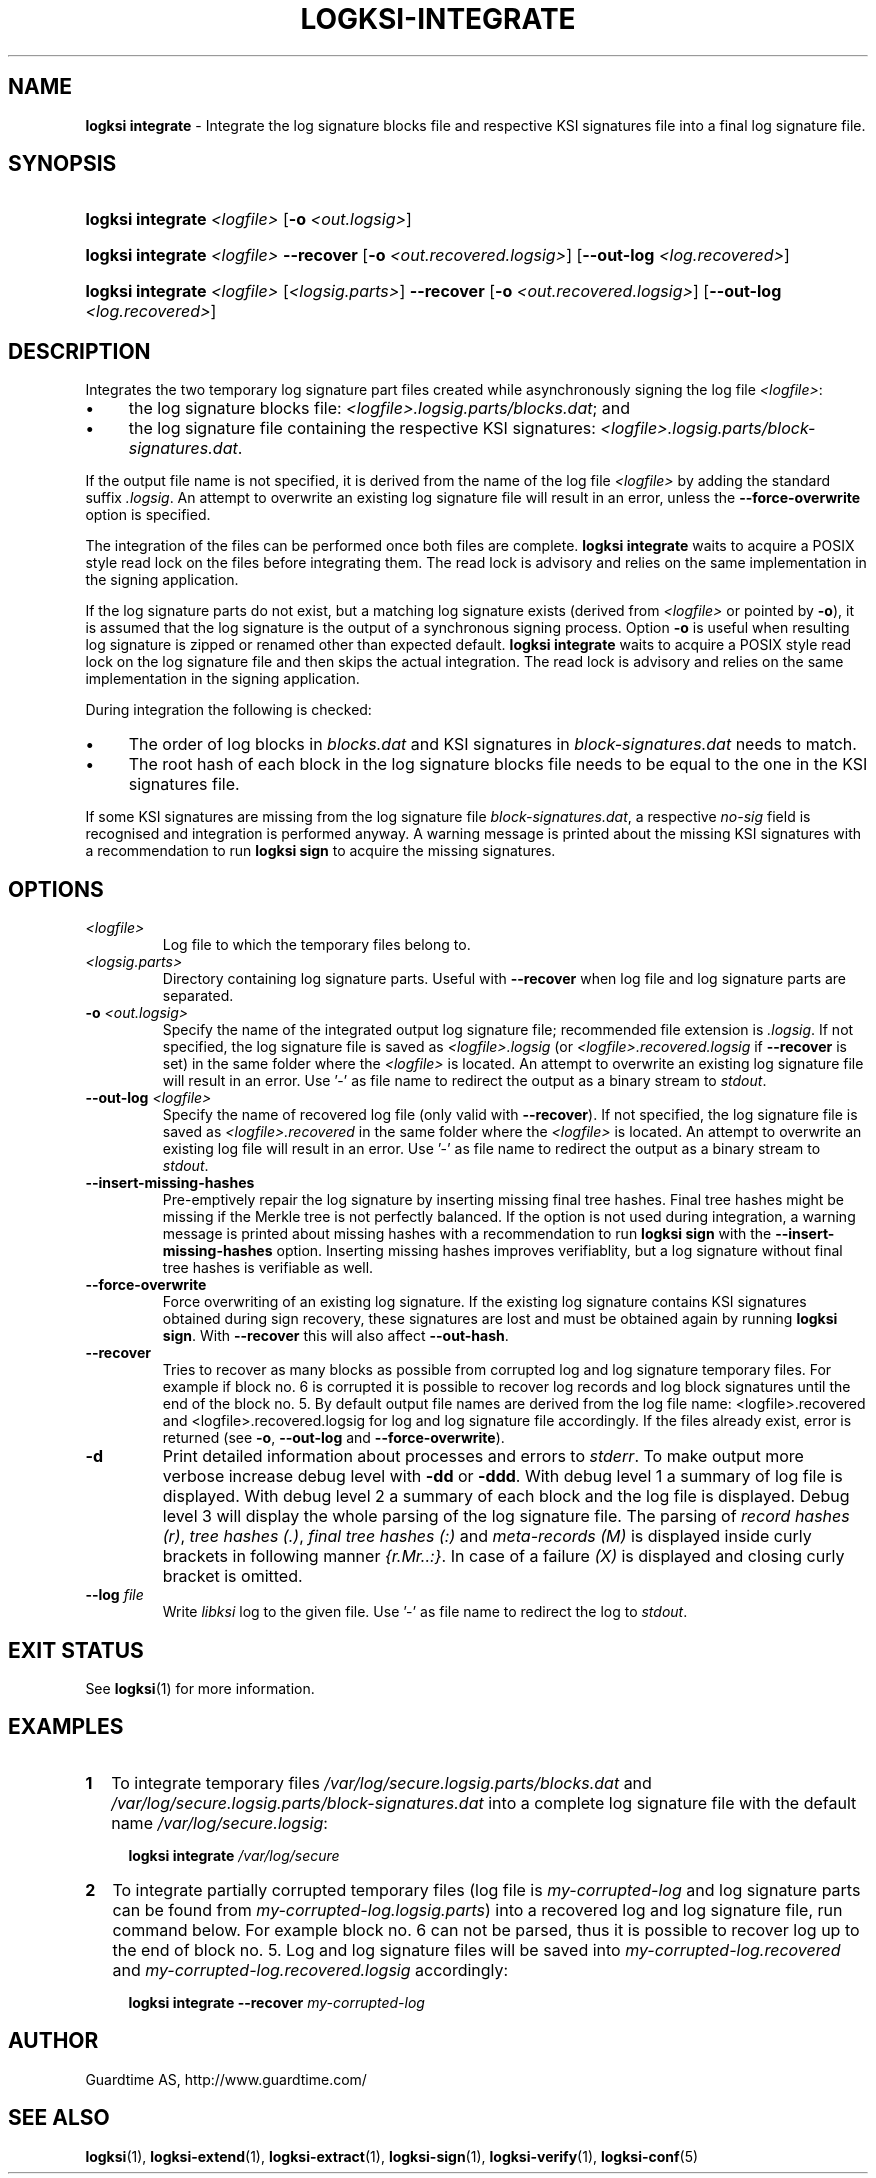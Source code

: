 .TH LOGKSI-INTEGRATE 1
.\"
.SH NAME
\fBlogksi integrate \fR- Integrate the log signature blocks file and respective KSI signatures file into a final log signature file.
.\"
.SH SYNOPSIS
.HP 4
\fBlogksi integrate \fI<logfile>\fR [\fB-o \fI<out.logsig>\fR]
.HP 4
\fBlogksi integrate \fI<logfile>\fR \fB--recover\fR [\fB-o \fI<out.recovered.logsig>\fR] [\fB--out-log \fI<log.recovered>\fR]
.HP 4
\fBlogksi integrate \fI<logfile>\fR \fR[\fI<logsig.parts>\fR] \fB--recover\fR [\fB-o \fI<out.recovered.logsig>\fR] [\fB--out-log \fI<log.recovered>\fR]
.\"
.SH DESCRIPTION
Integrates the two temporary log signature part files created while asynchronously signing the log file \fI<logfile>\fR:
.LP
.IP \(bu 4
the log signature blocks file: \fI<logfile>.logsig.parts/blocks.dat\fR; and
.IP \(bu 4
the log signature file containing the respective KSI signatures: \fI<logfile>.logsig.parts/block-signatures.dat\fR.
.LP
If the output file name is not specified, it is derived from the name of the log file \fI<logfile>\fR by adding the standard suffix \fI.logsig\fR. An attempt to overwrite an existing log signature file will result in an error, unless the \fB--force-overwrite\fR option is specified.
.LP
The integration of the files can be performed once both files are complete. \fBlogksi integrate \fR waits to acquire a POSIX style read lock on the files before integrating them. The read lock is advisory and relies on the same implementation in the signing application.
.LP
If the log signature parts do not exist, but a matching log signature exists (derived from \fI<logfile>\fR or pointed by \fB-o\fR), it is assumed that the log signature is the output of a synchronous signing process. Option \fB-o\fR is useful when resulting log signature is zipped or renamed other than expected default. \fBlogksi integrate \fR waits to acquire a POSIX style read lock on the log signature file and then skips the actual integration. The read lock is advisory and relies on the same implementation in the signing application.
.LP
During integration the following is checked:
.LP
.IP \(bu 4
The order of log blocks in \fIblocks.dat\fR and KSI signatures in \fIblock-signatures.dat\fR needs to match.
.IP \(bu 4
The root hash of each block in the log signature blocks file needs to be equal to the one in the KSI signatures file.
.LP
If some KSI signatures are missing from the log signature file \fIblock-signatures.dat\fR, a respective \fIno-sig\fR field is recognised and integration is performed anyway. A warning message is printed about the missing KSI signatures with a recommendation to run \fBlogksi sign\fR to acquire the missing signatures.
.\"
.SH OPTIONS
.TP
\fI<logfile>\fR
Log file to which the temporary files belong to.
.\"
.TP
\fI<logsig.parts>\fR
Directory containing log signature parts. Useful with \fB--recover\fR when log file and log signature parts are separated.
.\"
.TP
\fB-o\fR \fI<out.logsig>\fR
Specify the name of the integrated output log signature file; recommended file extension is \fI.logsig\fR. If not specified, the log signature file is saved as \fI<logfile>.logsig\fR (or \fI<logfile>.recovered.logsig\fR if \fB--recover\fR is set) in the same folder where the \fI<logfile>\fR is located. An attempt to overwrite an existing log signature file will result in an error. Use '-' as file name to redirect the output as a binary stream to \fIstdout\fR.
.\"
.TP
\fB--out-log\fR \fI<logfile>\fR
Specify the name of recovered log file (only valid with \fB--recover\fR). If not specified, the log signature file is saved as \fI<logfile>.recovered\fR in the same folder where the \fI<logfile>\fR is located. An attempt to overwrite an existing log file will result in an error. Use '-' as file name to redirect the output as a binary stream to \fIstdout\fR.
.\"
.TP
\fB--insert-missing-hashes\fR
Pre-emptively repair the log signature by inserting missing final tree hashes. Final tree hashes might be missing if the Merkle tree is not perfectly balanced. If the option is not used during integration, a warning message is printed about missing hashes with a recommendation to run \fBlogksi sign\fR with the \fB--insert-missing-hashes\fR option. Inserting missing hashes improves verifiablity, but a log signature without final tree hashes is verifiable as well.
.\"
.TP
\fB--force-overwrite\fR
Force overwriting of an existing log signature. If the existing log signature contains KSI signatures obtained during sign recovery, these signatures are lost and must be obtained again by running \fBlogksi sign\fR. With \fB--recover\fR this will also affect \fB--out-hash\fR.
.\"
.\"
.TP
\fB--recover\fR
Tries to recover as many blocks as possible from corrupted log and log signature temporary files. For example if block no. 6 is corrupted it is possible to recover log records and log block signatures until the end of the block no. 5. By default output file names are derived from the log file name: \fR<logfile>.recovered\fR and \fR<logfile>.recovered.logsig\fR for log and log signature file accordingly. If the files already exist, error is returned (see \fB-o\fR, \fB--out-log\fR and \fB--force-overwrite\fR).
.\"
.TP
\fB-d\fR
Print detailed information about processes and errors to \fIstderr\fR. To make output more verbose increase debug level with \fB-dd\fR or \fB-ddd\fR. With debug level 1 a summary of log file is displayed. With debug level 2 a summary of each block and the log file is displayed. Debug level 3 will display the whole parsing of the log signature file. The parsing of \fIrecord hashes (r)\fR, \fItree hashes (.)\fR, \fIfinal tree hashes (:)\fR and \fImeta-records (M)\fR is displayed inside curly brackets in following manner \fI{r.Mr..:}\fR. In case of a failure \fI(X)\fR is displayed and closing curly bracket is omitted.
.\"
.TP
\fB--log \fIfile\fR
Write \fIlibksi\fR log to the given file. Use '-' as file name to redirect the log to \fIstdout\fR.
.br
.\"
.SH EXIT STATUS
See \fBlogksi\fR(1) for more information.
.\"
.SH EXAMPLES
.TP 2
\fB1
\fRTo integrate temporary files \fI/var/log/secure.logsig.parts/blocks.dat\fR and \fI/var/log/secure.logsig.parts/block-signatures.dat\fR into a complete log signature file with the default name \fI/var/log/secure.logsig\fR:
.LP
.RS 4
\fBlogksi integrate \fI/var/log/secure
.RE
.\"
.TP 2
\fB2
\fRTo integrate partially corrupted temporary files (log file is \fImy-corrupted-log\fR and log signature parts can be found from \fImy-corrupted-log.logsig.parts\fR) into a recovered log and log signature file, run command below. For example block no. 6 can not be parsed, thus it is possible to recover log up to the end of block no. 5. Log and log signature files will be saved into \fImy-corrupted-log.recovered\fR and \fImy-corrupted-log.recovered.logsig\fR accordingly:
.LP
.RS 4
\fBlogksi integrate --recover\fR \fImy-corrupted-log\fR
.RE
.\"
.SH AUTHOR
Guardtime AS, http://www.guardtime.com/
.LP
.\"
.SH SEE ALSO
\fBlogksi\fR(1), \fBlogksi-extend\fR(1), \fBlogksi-extract\fR(1), \fBlogksi-sign\fR(1), \fBlogksi-verify\fR(1), \fBlogksi-conf\fR(5)
